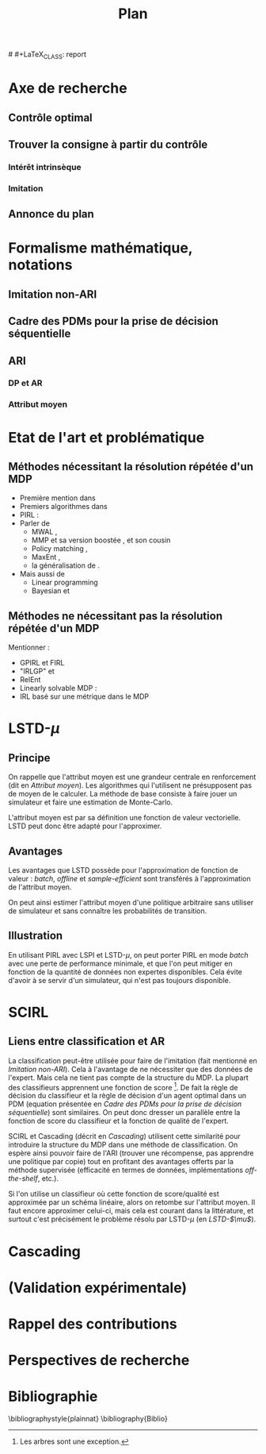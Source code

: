 #+TITLE:Plan
# (setq org-export-latex-hyperref-format "\\ref{%s}")
# #+LaTeX_CLASS: report 
#+LATEX_HEADER: \usepackage{natbib}
* Axe de recherche
** Contrôle optimal
** Trouver la consigne à partir du contrôle
*** Intérêt intrinsèque
*** Imitation
** Annonce du plan
* Formalisme mathématique, notations
** Imitation non-ARI
** Cadre des PDMs pour la prise de décision séquentielle
** ARI
*** DP et AR
*** Attribut moyen
* Etat de l'art et problématique
** Méthodes nécessitant la résolution répétée d'un MDP
   - Première mention dans \cite{russell1998learning}
   - Premiers algorithmes dans \cite{ng2000algorithms}
   - PIRL : \cite{abbeel2004apprenticeship}
   - Parler de 
     - MWAL \cite{syed2008game},
     - MMP \cite{ratliff2006maximum} et sa version boostée \cite{ratliff2007boosting}, et son cousin \cite{ratliff2007imitation}
     - Policy matching \cite{neu2007apprenticeship}, 
     - MaxEnt \cite{ziebart2008maximum},
     - la généralisation de \cite{neu2009training}.
   - Mais aussi de
     - Linear programming \cite{syed2008apprenticeship}
     - Bayesian \cite{ramachandran2007bayesian}  et \cite{chajewska2001learning}

** Méthodes ne nécessitant pas la résolution répétée d'un MDP
   Mentionner :
   - GPIRL \cite{levine2011nonlinear} et FIRL \cite{levine2010feature}
   - "IRLGP" \cite{qiao2011inverse} et \cite{jin2010gaussian}
   - RelEnt \cite{boularias2011relative}
   - Linearly solvable MDP : \cite{dvijotham2010inverse}
   - IRL basé sur une métrique dans le MDP

* LSTD-$\mu$
** Principe
  On rappelle que l'attribut moyen est une grandeur centrale en renforcement (dit en [[Attribut moyen]]). Les algorithmes qui l'utilisent ne présupposent pas de moyen de le calculer. La méthode de base consiste à faire jouer un simulateur et faire une estimation de Monte-Carlo.

  L'attribut moyen est par sa définition une fonction de valeur vectorielle. LSTD peut donc être adapté pour l'approximer.
** Avantages
  Les avantages que LSTD possède pour l'approximation de fonction de valeur : /batch/, /offline/ et /sample-efficient/ sont transférés à l'approximation de l'attribut moyen.

  On peut ainsi estimer l'attribut moyen d'une politique arbitraire sans utiliser de simulateur et sans connaître les probabilités de transition.

** Illustration 
   En utilisant PIRL avec LSPI et LSTD-$\mu$, on peut porter PIRL en mode /batch/ avec une perte de performance minimale, et que l'on peut mitiger en fonction de la quantité de données non expertes disponibles. Cela évite d'avoir à se servir d'un simulateur, qui n'est pas toujours disponible.
* SCIRL
** Liens entre classification et AR
  La classification peut-être utilisée pour faire de l'imitation (fait mentionné en [[Imitation non-ARI]]). Cela à l'avantage de ne nécessiter que des données de l'expert. Mais cela ne tient pas compte de la structure du MDP. La plupart des classifieurs apprennent une fonction de score [fn::Les arbres sont une exception.]. De fait la règle de décision du classifieur et la règle de décision d'un agent optimal dans un PDM (equation présentée en [[Cadre des PDMs pour la prise de décision séquentielle]]) sont similaires. On peut donc dresser un parallèle entre la fonction de score du classifieur et la fonction de qualité de l'expert.

  SCIRL et Cascading (décrit en [[Cascading]]) utilisent cette similarité pour introduire la structure du MDP dans une méthode de classification. On espère ainsi pouvoir faire de l'ARI (trouver une récompense, pas apprendre une politique par copie) tout en profitant des avantages offerts par la méthode supervisée (efficacité en termes de données, implémentations /off-the-shelf/, etc.).

  Si l'on utilise un classifieur où cette fonction de score/qualité est approximée par un schéma linéaire, alors on retombe sur l'attribut moyen. Il faut encore approximer celui-ci, mais cela est courant dans la littérature, et surtout c'est précisément le problème résolu par LSTD-$\mu$ (en [[LSTD-$\mu$]]). 

  
* Cascading
* (Validation expérimentale)
* Rappel des contributions
* Perspectives de recherche
* Bibliographie
\bibliographystyle{plainnat}
\bibliography{Biblio}


